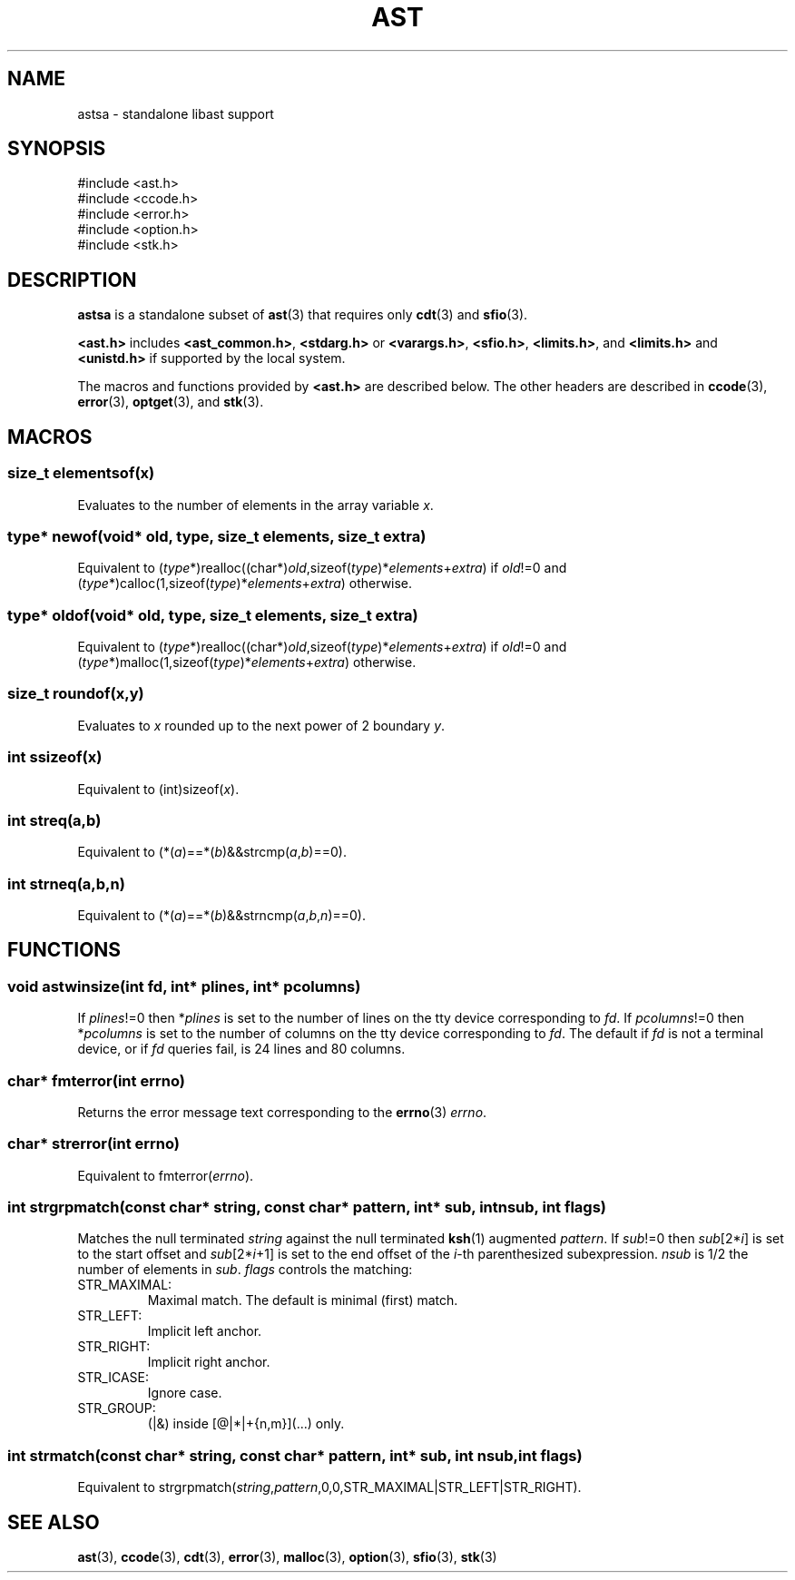 .fp 5 CW
.de Af
.ds ;G \\*(;G\\f\\$1\\$3\\f\\$2
.if !\\$4 .Af \\$2 \\$1 "\\$4" "\\$5" "\\$6" "\\$7" "\\$8" "\\$9"
..
.de aF
.ie \\$3 .ft \\$1
.el \{\
.ds ;G \&
.nr ;G \\n(.f
.Af "\\$1" "\\$2" "\\$3" "\\$4" "\\$5" "\\$6" "\\$7" "\\$8" "\\$9"
\\*(;G
.ft \\n(;G \}
..
.de L
.aF 5 \\n(.f "\\$1" "\\$2" "\\$3" "\\$4" "\\$5" "\\$6" "\\$7"
..
.de LR
.aF 5 1 "\\$1" "\\$2" "\\$3" "\\$4" "\\$5" "\\$6" "\\$7"
..
.de RL
.aF 1 5 "\\$1" "\\$2" "\\$3" "\\$4" "\\$5" "\\$6" "\\$7"
..
.de EX		\" start example
.ta 1i 2i 3i 4i 5i 6i
.PP
.PD 0
.ft 5
.nf
..
.de EE		\" end example
.fi
.ft
.PD
.PP
..
.de Tp
.fl
.ne 3
.TP
..
.de Ss
.fl
.ne 3
.SS "\\$1"
..
.ta 1.0i 2.0i 3.0i 4.0i 5.0i
.TH AST 3
.SH NAME
astsa \- standalone libast support
.SH SYNOPSIS
.EX
#include <ast.h>
#include <ccode.h>
#include <error.h>
#include <option.h>
#include <stk.h>
.EE
.SH DESCRIPTION
.B astsa
is a standalone subset of
.BR ast (3)
that requires only
.BR cdt (3)
and
.BR sfio (3).
.PP
.B <ast.h>
includes
.BR <ast_common.h> ,
.B <stdarg.h>
or
.BR <varargs.h> ,
.BR <sfio.h> ,
.BR <limits.h> ,
and
.B <limits.h>
and
.B <unistd.h>
if supported by the local system.
.PP
The macros and functions provided by
.B <ast.h>
are described below.
The other headers are described in
.BR ccode (3),
.BR error (3),
.BR optget (3),
and
.BR stk (3).
.SH MACROS
.Ss "size_t elementsof(\fIx\fP)"
Evaluates to the number of elements in the array variable
.IR x .
.Ss "\fItype\fP* newof(void* old, \fItype\fP, size_t \fIelements\fP, size_t \fIextra\fP)"
Equivalent to (\fItype\fP*)realloc((char*)\fIold\fP,sizeof(\fItype\fP)*\fIelements\fP+\fIextra\fP)
if \fIold\fP!=0 and
(\fItype\fP*)calloc(1,sizeof(\fItype\fP)*\fIelements\fP+\fIextra\fP)
otherwise.
.Ss "\fItype\fP* oldof(void* old, \fItype\fP, size_t \fIelements\fP, size_t \fIextra\fP)"
Equivalent to (\fItype\fP*)realloc((char*)\fIold\fP,sizeof(\fItype\fP)*\fIelements\fP+\fIextra\fP)
if \fIold\fP!=0 and
(\fItype\fP*)malloc(1,sizeof(\fItype\fP)*\fIelements\fP+\fIextra\fP)
otherwise.
.Ss "size_t roundof(\fIx\fP,\fIy\fP)"
Evaluates to \fIx\fP rounded up to the next power of 2 boundary \fIy\fP.
.Ss "int ssizeof(\fIx\fP)"
Equivalent to (int)sizeof(\fIx\fP).
.Ss "int streq(\fIa\fP,\fIb\fP)"
Equivalent to (*(\fIa\fP)==*(\fIb\fP)&&strcmp(\fIa\fP,\fIb\fP)==0).
.Ss "int strneq(\fIa\fP,\fIb\fP,\fIn\fP)"
Equivalent to (*(\fIa\fP)==*(\fIb\fP)&&strncmp(\fIa\fP,\fIb\fP,\fIn\fP)==0).
.SH FUNCTIONS
.Ss "void astwinsize(int \fIfd\fP, int* \fIplines\fP, int* \fIpcolumns\fP)"
If \fIplines\fP!=0 then *\fIplines\fP is set to the number of lines on the
tty device corresponding to \fIfd\fP.
If \fIpcolumns\fP!=0 then *\fIpcolumns\fP is set to the number of columns
on the tty device corresponding to \fIfd\fP.
The default if \fIfd\fP is not a terminal device, or if \fIfd\fP queries fail,
is 24 lines and 80 columns.
.Ss "char* fmterror(int \fIerrno\fP)"
Returns the error message text corresponding to the
.BR errno (3)
\fIerrno\fP.
.Ss "char* strerror(int \fIerrno\fP)"
Equivalent to fmterror(\fIerrno\fP).
.Ss "int strgrpmatch(const char* \fIstring\fP, const char* \fIpattern\fP, int* \fIsub\fP, int \fInsub\fP, int \fIflags\fP)"
Matches the null terminated \fIstring\fP against the null terminated
.BR ksh (1)
augmented \fIpattern\fP.
If \fIsub\fP!=0 then \fIsub\fP[2*\fIi\fP] is set to the start offset and \fIsub\fP[2*\fIi\fP+1] is set
to the end offset of the \fIi\fP-th parenthesized subexpression.
\fInsub\fP is 1/2 the number of elements in \fIsub\fP.
\fIflags\fP controls the matching:
.Tp
\f5STR_MAXIMAL\fP:
Maximal match.
The default is minimal (first) match.
.Tp
\f5STR_LEFT\fP:
Implicit left anchor.
.Tp
\f5STR_RIGHT\fP:
Implicit right anchor.
.Tp
\f5STR_ICASE\fP:
Ignore case.
.Tp
\f5STR_GROUP\fP:
(|&) inside [@|*|+{n,m}](...) only.
.Ss "int strmatch(const char* \fIstring\fP, const char* \fIpattern\fP, int* \fIsub\fP, int \fInsub\fP, int \fIflags\fP)"
Equivalent to strgrpmatch(\fIstring\fP,\fIpattern\fP,0,0,STR_MAXIMAL|STR_LEFT|STR_RIGHT).
.SH "SEE ALSO"
.BR ast (3),
.BR ccode (3),
.BR cdt (3),
.BR error (3),
.BR malloc (3),
.BR option (3),
.BR sfio (3),
.BR stk (3)
